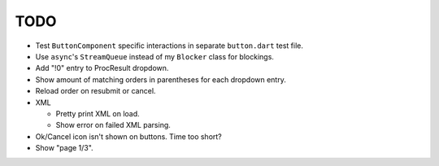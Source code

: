 TODO
====

* Test ``ButtonComponent`` specific interactions in separate ``button.dart``
  test file.
* Use ``async``'s ``StreamQueue`` instead of my ``Blocker`` class for blockings.
* Add "!0" entry to ProcResult dropdown.
* Show amount of matching orders in parentheses for each dropdown entry.
* Reload order on resubmit or cancel.
* XML

  * Pretty print XML on load.
  * Show error on failed XML parsing.

* Ok/Cancel icon isn't shown on buttons. Time too short?
* Show "page 1/3".
